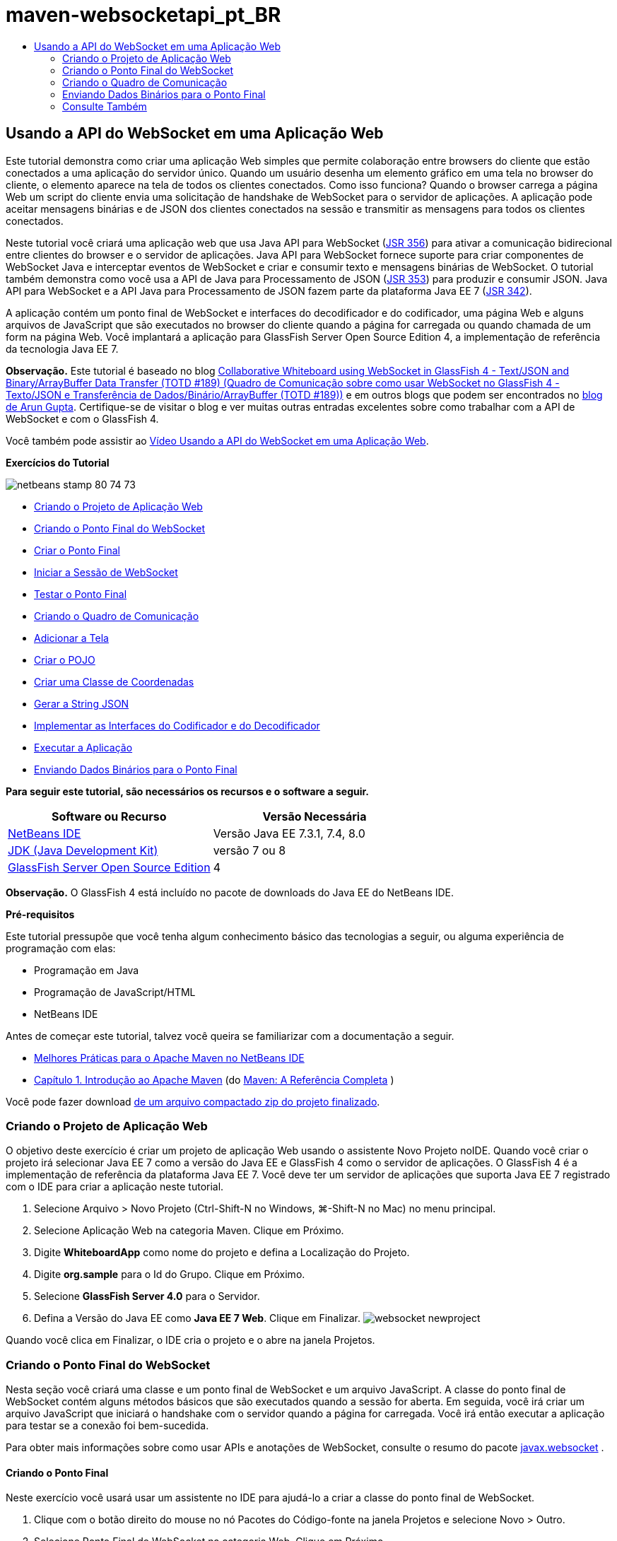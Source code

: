 // 
//     Licensed to the Apache Software Foundation (ASF) under one
//     or more contributor license agreements.  See the NOTICE file
//     distributed with this work for additional information
//     regarding copyright ownership.  The ASF licenses this file
//     to you under the Apache License, Version 2.0 (the
//     "License"); you may not use this file except in compliance
//     with the License.  You may obtain a copy of the License at
// 
//       http://www.apache.org/licenses/LICENSE-2.0
// 
//     Unless required by applicable law or agreed to in writing,
//     software distributed under the License is distributed on an
//     "AS IS" BASIS, WITHOUT WARRANTIES OR CONDITIONS OF ANY
//     KIND, either express or implied.  See the License for the
//     specific language governing permissions and limitations
//     under the License.
//

= maven-websocketapi_pt_BR
:jbake-type: page
:jbake-tags: old-site, needs-review
:jbake-status: published
:keywords: Apache NetBeans  maven-websocketapi_pt_BR
:description: Apache NetBeans  maven-websocketapi_pt_BR
:toc: left
:toc-title:

== Usando a API do WebSocket em uma Aplicação Web

Este tutorial demonstra como criar uma aplicação Web simples que permite colaboração entre browsers do cliente que estão conectados a uma aplicação do servidor único. Quando um usuário desenha um elemento gráfico em uma tela no browser do cliente, o elemento aparece na tela de todos os clientes conectados. Como isso funciona? Quando o browser carrega a página Web um script do cliente envia uma solicitação de handshake de WebSocket para o servidor de aplicações. A aplicação pode aceitar mensagens binárias e de JSON dos clientes conectados na sessão e transmitir as mensagens para todos os clientes conectados.

Neste tutorial você criará uma aplicação web que usa Java API para WebSocket (link:http://www.jcp.org/en/jsr/detail?id=356[JSR 356]) para ativar a comunicação bidirecional entre clientes do browser e o servidor de aplicações. Java API para WebSocket fornece suporte para criar componentes de WebSocket Java e interceptar eventos de WebSocket e criar e consumir texto e mensagens binárias de WebSocket. O tutorial também demonstra como você usa a API de Java para Processamento de JSON (link:http://jcp.org/en/jsr/detail?id=353[JSR 353]) para produzir e consumir JSON. Java API para WebSocket e a API Java para Processamento de JSON fazem parte da plataforma Java EE 7 (link:http://jcp.org/en/jsr/detail?id=342[JSR 342]).

A aplicação contém um ponto final de WebSocket e interfaces do decodificador e do codificador, uma página Web e alguns arquivos de JavaScript que são executados no browser do cliente quando a página for carregada ou quando chamada de um form na página Web. Você implantará a aplicação para GlassFish Server Open Source Edition 4, a implementação de referência da tecnologia Java EE 7.

*Observação.* Este tutorial é baseado no blog link:https://blogs.oracle.com/arungupta/entry/collaborative_whiteboard_using_websocket_in[Collaborative Whiteboard using WebSocket in GlassFish 4 - Text/JSON and Binary/ArrayBuffer Data Transfer (TOTD #189) (Quadro de Comunicação sobre como usar WebSocket no GlassFish 4 - Texto/JSON e Transferência de Dados/Binário/ArrayBuffer (TOTD #189))] e em outros blogs que podem ser encontrados no link:http://blog.arungupta.me/[blog de Arun Gupta]. Certifique-se de visitar o blog e ver muitas outras entradas excelentes sobre como trabalhar com a API de WebSocket e com o GlassFish 4.

Você também pode assistir ao link:maven-websocketapi-screencast.html[Vídeo Usando a API do WebSocket em uma Aplicação Web].

*Exercícios do Tutorial*

image:netbeans-stamp-80-74-73.png[title="O conteúdo desta página se aplica ao NetBeans IDE 7.3, 7.4 e 8.0"]

* link:#Exercise_1[Criando o Projeto de Aplicação Web]
* link:#createendpoint[Criando o Ponto Final do WebSocket]
* link:#createendpoint1[Criar o Ponto Final]
* link:#createendpoint2[Iniciar a Sessão de WebSocket]
* link:#createendpoint3[Testar o Ponto Final]
* link:#createwhiteboard[Criando o Quadro de Comunicação]
* link:#createwhiteboard1[Adicionar a Tela]
* link:#createwhiteboard2[Criar o POJO]
* link:#createwhiteboard3[Criar uma Classe de Coordenadas]
* link:#createwhiteboard6[Gerar a String JSON]
* link:#createwhiteboard4[Implementar as Interfaces do Codificador e do Decodificador]
* link:#createwhiteboard5[Executar a Aplicação]
* link:#sendbinary[Enviando Dados Binários para o Ponto Final]

*Para seguir este tutorial, são necessários os recursos e o software a seguir.*

|===
|Software ou Recurso |Versão Necessária 

|link:https://netbeans.org/downloads/index.html[NetBeans IDE] |Versão Java EE 7.3.1, 7.4, 8.0 

|link:http://www.oracle.com/technetwork/java/javase/downloads/index.html[JDK (Java Development Kit)] |versão 7 ou 8 

|link:https://glassfish.java.net/[GlassFish Server Open Source Edition] |4 
|===

*Observação.* O GlassFish 4 está incluído no pacote de downloads do Java EE do NetBeans IDE.

*Pré-requisitos*

Este tutorial pressupõe que você tenha algum conhecimento básico das tecnologias a seguir, ou alguma experiência de programação com elas:

* Programação em Java
* Programação de JavaScript/HTML
* NetBeans IDE

Antes de começar este tutorial, talvez você queira se familiarizar com a documentação a seguir.

* link:http://wiki.netbeans.org/MavenBestPractices[Melhores Práticas para o Apache Maven no NetBeans IDE]
* link:http://books.sonatype.com/mvnref-book/reference/introduction.html[Capítulo 1. Introdução ao Apache Maven] (do link:http://books.sonatype.com/mvnref-book/reference/index.html[Maven: A Referência Completa] )

Você pode fazer download link:https://netbeans.org/projects/samples/downloads/download/Samples/JavaEE/WhiteboardApp.zip[de um arquivo compactado zip do projeto finalizado].

=== Criando o Projeto de Aplicação Web

O objetivo deste exercício é criar um projeto de aplicação Web usando o assistente Novo Projeto noIDE. Quando você criar o projeto irá selecionar Java EE 7 como a versão do Java EE e GlassFish 4 como o servidor de aplicações. O GlassFish 4 é a implementação de referência da plataforma Java EE 7. Você deve ter um servidor de aplicações que suporta Java EE 7 registrado com o IDE para criar a aplicação neste tutorial.

1. Selecione Arquivo > Novo Projeto (Ctrl-Shift-N no Windows, ⌘-Shift-N no Mac) no menu principal.
2. Selecione Aplicação Web na categoria Maven. Clique em Próximo.
3. Digite *WhiteboardApp* como nome do projeto e defina a Localização do Projeto.
4. Digite *org.sample* para o Id do Grupo. Clique em Próximo.
5. Selecione *GlassFish Server 4.0* para o Servidor.
6. Defina a Versão do Java EE como *Java EE 7 Web*. Clique em Finalizar.
image:websocket-newproject.png[title="Versões de servidor e Java EE no assistente de Novo Projeto"]

Quando você clica em Finalizar, o IDE cria o projeto e o abre na janela Projetos.

=== Criando o Ponto Final do WebSocket

Nesta seção você criará uma classe e um ponto final de WebSocket e um arquivo JavaScript. A classe do ponto final de WebSocket contém alguns métodos básicos que são executados quando a sessão for aberta. Em seguida, você irá criar um arquivo JavaScript que iniciará o handshake com o servidor quando a página for carregada. Você irá então executar a aplicação para testar se a conexão foi bem-sucedida.

Para obter mais informações sobre como usar APIs e anotações de WebSocket, consulte o resumo do pacote link:https://javaee-spec.java.net/nonav/javadocs/javax/websocket/package-summary.html[javax.websocket] .

==== Criando o Ponto Final

Neste exercício você usará usar um assistente no IDE para ajudá-lo a criar a classe do ponto final de WebSocket.

1. Clique com o botão direito do mouse no nó Pacotes do Código-fonte na janela Projetos e selecione Novo > Outro.
2. Selecione Ponto Final de WebSocket na categoria Web. Clique em Próximo.
3. Digite *MyWhiteboard* como o Nome da Classe.
4. Selecione `org.sample.whiteboardapp` na lista drop-down Pacote.
5. Digite */whiteboardendpoint* como o URI de WebSocket. Clique em Finalizar.
image:websocket-newendpoint.png[title="Ponto Final de WebSocket no assistente Novo Arquivo"]

Quando você clica em Finalizar, o IDE gera a classe Ponto Final do WebSocket e abre a classe no editor de código-fonte. No editor, você pode ver que o IDE gerou algumas anotações que são parte da API do WebSocket. A classe é anotada com `link:https://javaee-spec.java.net/nonav/javadocs/javax/websocket/server/ServerEndpoint.html[@ServerEndpoint]` para identificar a classe como um ponto final e o URI do WebSocket é especificado como um parâmetro da anotação. O IDE também gerou um método `onMessage` default que é anotado com `link:https://javaee-spec.java.net/nonav/javadocs/javax/websocket/OnMessage.html[@onmessage]`. Um método anotado com `@onmessage` é chamado cada vez que o cliente recebe uma mensagem de WebSocket.

[source,java]
----

@ServerEndpoint("/whiteboardendpoint")
public class MyWhiteboard {

    @OnMessage
    public String onMessage(String message) {
        return null;
    }
    
}
----
6. Adicione os campos a seguir (em *negrito*) à classe.
[source,java]
----

@ServerEndpoint("/whiteboardendpoint")
public class MyWhiteboard {
    *private static Set<Session> peers = Collections.synchronizedSet(new HashSet<Session>());*

    @OnMessage
    public String onMessage(String message) {
        return null;
    }
}
----
7. Adicione os seguintes métodos `onOpen` e `onClose`.
[source,java]
----

    @OnOpen
    public void onOpen (Session peer) {
        peers.add(peer);
    }

    @OnClose
    public void onClose (Session peer) {
        peers.remove(peer);
    }
----

Você pode ver que os métodos `onOpen` e `onClose` são anotados com as anotações da API de WebSocket `link:https://javaee-spec.java.net/nonav/javadocs/javax/websocket/OnOpen.html[@OnOpen]` e `link:https://javaee-spec.java.net/nonav/javadocs/javax/websocket/OnClose.html[@OnClose]`. Um método anotado com `@OnOpen` é chamado quando a sessão de web socket é aberta. Neste exemplo, o método `onOpen` anotado adiciona o cliente do browser ao grupo de colegas da sessão atual e o método `onClose` remove o browser do grupo.

Use as dicas e a funcionalidade autocompletar código no editor de código-fonte para ajudá-lo a gerar os métodos. Clique no glifo de dicas na margem esquerda próxima à declaração de classe (ou coloque o cursor na declaração de classe e clique em Alt-Enter) e selecione o método no menu pop-up. A funcionalidade autocompletar código pode ajudá-lo a codificar o método.

image:websocket-endpoint-hint.png[title="Dica do Código no Editor de Código-fonte"]
8. Clique com o botão direito do mouse no editor e selecione Corrigir Importações (Alt-Shift-I; ⌘-Shift-I no Mac). Salve as alterações.

Você verá que as instruções de importação das classes no `javax.websocket` foram adicionadas ao arquivo.

O ponto final agora foi criado. Agora você precisará criar um arquivo JavaScript para iniciar a sessão WebSocket.

==== Iniciar a Sessão de WebSocket

Neste exercício você criará um arquivo JavaScript que iniciará uma sessão de WebSocket. O cliente do browser junta-se a uma sessão por meio de um 'handshake' HTTP com o servidor em TCP. No arquivo JavaScript você especificará o nome do `wsURI` do ponto final e declarará o WebSocket. O esquema do URI `wsURI` faz parte do protocolo de WebSocket e especifica o caminho para o ponto final da aplicação.

1. Clique com o botão direito do mouse no nó do projeto na janela Projetos e escolha Novo > Outro.
2. Selecione o Arquivo JavaScript na categoria Web do assistente Novo Arquivo. Clique em Próximo.
3. Digite *websocket* para o Nome do Arquivo JavaScript. Clique em Finalizar.
4. Adicione o seguinte ao arquivo JavaScript.
[source,xml]
----

var wsUri = "ws://" + document.location.host + document.location.pathname + "whiteboardendpoint";
var websocket = new WebSocket(wsUri);

websocket.onerror = function(evt) { onError(evt) };

function onError(evt) {
    writeToScreen('<span style="color: red;">ERROR:</span> ' + evt.data);
}
----

Este script iniciará o handshake da sessão com o servidor quando `websocket.js` for carregado pelo browser.

5. Abra `index.html` e adicione o seguinte código (em *negrito*) na parte inferior do arquivo para carregar `websocket.js` quando a página terminar de carregar.
[source,xml]
----

<body>
    *<h1>Collaborative Whiteboard App</h1>
        
    <script type="text/javascript" src="websocket.js"></script>*
</body>
----

Agora você pode testar se o ponto final do WebSocket está trabalhando e se a sessão foi iniciada e o cliente adicionado à sessão.

==== Testando o Ponto Final

Neste exercício você adicionará alguns métodos simples ao arquivo JavaScript para imprimir o `wsURI` na janela do browser quando o browser for conectado ao ponto final.

1. Adicione a seguinte tag `<div>` (em *negrito*) para `index.html`
[source,xml]
----

<h1>Collaborative Whiteboard App</h1>
        
*<div id="output"></div>*
<script type="text/javascript" src="websocket.js"></script>
----
2. Adicione a seguinte declaração e métodos ao `websocket.js`. Salve as alterações.
[source,java]
----

// For testing purposes
var output = document.getElementById("output");
websocket.onopen = function(evt) { onOpen(evt) };

function writeToScreen(message) {
    output.innerHTML += message + "<br>";
}

function onOpen() {
    writeToScreen("Connected to " + wsUri);
}
// End test functions
----

Quando a página carregar as funções de JavaScript imprimirá a mensagem que o browser está conectado ao ponto final. Você pode deletar as funções depois que confirmar se o ponto final está executando corretamente.

3. Clique com o botão direito do mouse na janela Projetos e selecione Executar.

Quando você executar a aplicação, o IDE iniciará o GlassFish server e construirá e implantará a aplicação. A página de índice será aberta no seu browser e você verá a seguinte mensagem na janela do browser.

image:websocket-browser1.png[title="Conectado à mensagem do ponto final na janela do browser"]

Na janela do browser você pode ver o seguinte ponto final no qual as mensagens serão aceitas: `http://localhost:8080/WhiteboardApp/whiteboardendpoint`

=== Criando o Quadro de Comunicação

Nesta seção você criará as classes e os arquivos JavaScript para enviar e receber mensagens de texto de JSON. Você também adicionará um elemento link:http://www.whatwg.org/specs/web-apps/current-work/multipage/the-canvas-element.html[Tela HTML5] para exibição de conteúdo e `<form>` HTML com botões de rádio que permitem que você especifique o formato e cor do pincel.

==== Adicionar a Tela à Página Web

Neste exercício você adicionar um elemento `canvas` e um elemento `form` à página do índice default. As caixas de seleção no form determinam as propriedades do pincel da tela.

1. Abra `index.html` no editor de código-fonte.
2. Delete a tag `<div>` que você adicionou para testar o ponto final e adicione os seguintes elementos `<table>` e `<form>` (em *bold*) após abrir a tag do corpo.
[source,xml]
----

<h1>Collaborative Whiteboard App</h1>
        
    *<table>
        <tr>
            <td>
            </td>
            <td>
                <form name="inputForm">
                    

                </form>
            </td>
        </tr>
    </table>*
    <script type="text/javascript" src="websocket.js"></script>
    </body>
----
3. Adicione o seguinte código (em *negrito*) ao elemento canvas.
[source,xml]
----

        <table>
            <tr>
                <td>
                    *<canvas id="myCanvas" width="150" height="150" style="border:1px solid #000000;"></canvas>*
                </td>
----
4. Adicione a seguinte `<table>` para adicionar os botões de rádio para selecionar a cor e o formato. Salve as alterações.
[source,xml]
----

        <table>
            <tr>
                <td>
                    <canvas id="myCanvas" width="150" height="150" style="border:1px solid #000000;"></canvas>
                </td>
                <td>
                    <form name="inputForm">
                        *<table>

                            <tr>
                                <th>Color</th>
                                <td><input type="radio" name="color" value="#FF0000" checked="true">Red</td>
                                <td><input type="radio" name="color" value="#0000FF">Blue</td>
                                <td><input type="radio" name="color" value="#FF9900">Orange</td>
                                <td><input type="radio" name="color" value="#33CC33">Green</td>
                            </tr>

                            <tr>
                                <th>Shape</th>
                                <td><input type="radio" name="shape" value="square" checked="true">Square</td>
                                <td><input type="radio" name="shape" value="circle">Circle</td>
                                <td> </td>
                                <td> </td>
                            </tr>

                        </table>*
                    </form>
----

O formato, cor e coordenadas de qualquer figura desenhada na tela serão convertidos em uma string em uma estrutura JSON e enviadas como uma mensagem ao ponto final de WebSocket.

==== Criando o POJO

Neste exercício você criará um POJO simples.

1. Clique com o botão direito do mouse no nó do projeto e selecione Novo > Classe Java.
2. Digite *Figura* como o Nome da Classe e escolha `org.sample.whiteboardapp` na lista drop-down Pacote. Clique em Finalizar.
3. No editor de origem, adicione o seguinte (em *negrito*):
[source,java]
----

public class Figure {
    *private JsonObject json;*
}
----

Quando você adicionar o código será solicitado que adicione uma instrução de importação para `javax.json.jsonobject`. Se não for solicitado, digite Alt-Enter.

Para obter mais informações sobre `javax.json.JsonObject`, consulte Java API para Processamento de JSON (link:http://jcp.org/en/jsr/detail?id=353[JSR 353]), que faz parte da Especificação Java EE 7.

4. Criar um getter e setter para `json`.

Você pode selecionar getter e setter no menu pop-up Inserir Código (Alt-Ins no Windows; Ctrl-I no Mac) para abrir a caixa de diálogo Gerar Getters e Setter. Se preferir, você pode escolher Origem > Inserir Código no menu principal.

image:websocket-generategetter.png[title="Caixa de diálogo Gerar Getter e Setter"]
5. Adicione um construtor para `json`.
[source,java]
----

    public Figure(JsonObject json) {
        this.json = json;
    }
----

Você pode escolher Construtor no menu pop-up Inserir Código (Ctrl-I).

image:websocket-generateconstructor.png[title="Menu pop-up Gerar Construtor"]
6. Adicione o método `toString` a seguir:
[source,java]
----

    @Override
    public String toString() {
        StringWriter writer = new StringWriter();
        Json.createWriter(writer).write(json);
        return writer.toString();
    }
----
7. Clique com o botão direito do mouse no editor e selecione Corrigir Importações (Alt-Shift-I; ⌘-Shift-I no Mac). Salve as alterações.

==== Criar uma Classe de Coordenadas

Agora você cria uma classe para as coordenadas das figuras que são pintadas na tela.

1. Clique com o botão direito do mouse no nó do projeto e selecione Novo > Classe Java.
2. No assistente Nova Classe Java, digite *Coordinadas* como o Nome da Classe e selecione `org.sample.whiteboardapp` na lista drop-down Pacote. Clique em Finalizar.
3. No editor de Código-fonte, adicione o seguinte código. Salve as alterações.
[source,java]
----

    private float x;
    private float y;

    public Coordinates() {
    }

    public Coordinates(float x, float y) {
        this.x = x;
        this.y = y;
    }

    public float getX() {
        return x;
    }

    public void setX(float x) {
        this.x = x;
    }

    public float getY() {
        return y;
    }

    public void setY(float y) {
        this.y = y;
    }
                
----

A classe só contém campos para as coordenadas `x` e `y` e alguns getters e setters.

==== Gerar a String JSON

Neste exercício você criará um arquivo JavaScript que coloca os detalhes da figura que é desenhada no elemento `canvas` para uma estrutura JSON que é enviada para o ponto final do websocket.

1. Clique com o botão direito no nó e escolha Novo > Arquivo JavaScript para abrir o assistente Novo Arquivo JavaScript.
2. Digite *quadro de comunicações* para Nome do Arquivo. Clique em Finalizar.

Quando você clica em Finalizar, o IDE cria o arquivo JavaScript vazio e o abre no editor. Você pode ver o novo arquivo no nó Páginas Web, na janela Projetos.

3. Adicione o seguinte código para iniciar a tela e adicionar um listener de evento.
[source,java]
----

var canvas = document.getElementById("myCanvas");
var context = canvas.getContext("2d");
canvas.addEventListener("click", defineImage, false);
----

Você pode ver que o método `defineImage` é chamado quando o usuário clica no elemento `canvas`.

4. Adicione os seguintes métodos `getCurrentPos`, `defineImage` e `drawImageText` para construir a estrutura JSON e enviá-la ao ponto final (`sendText(json)`).
[source,java]
----

function getCurrentPos(evt) {
    var rect = canvas.getBoundingClientRect();
    return {
        x: evt.clientX - rect.left,
        y: evt.clientY - rect.top
    };
}
            
function defineImage(evt) {
    var currentPos = getCurrentPos(evt);
    
    for (i = 0; i < document.inputForm.color.length; i++) {
        if (document.inputForm.color[i].checked) {
            var color = document.inputForm.color[i];
            break;
        }
    }
            
    for (i = 0; i < document.inputForm.shape.length; i++) {
        if (document.inputForm.shape[i].checked) {
            var shape = document.inputForm.shape[i];
            break;
        }
    }
    
    var json = JSON.stringify({
        "shape": shape.value,
        "color": color.value,
        "coords": {
            "x": currentPos.x,
            "y": currentPos.y
        }
    });
    drawImageText(json);
        sendText(json);
}

function drawImageText(image) {
    console.log("drawImageText");
    var json = JSON.parse(image);
    context.fillStyle = json.color;
    switch (json.shape) {
    case "circle":
        context.beginPath();
        context.arc(json.coords.x, json.coords.y, 5, 0, 2 * Math.PI, false);
        context.fill();
        break;
    case "square":
    default:
        context.fillRect(json.coords.x, json.coords.y, 10, 10);
        break;
    }
}
----

A estrutura JSON que é enviada será semelhante à seguinte:

[source,java]
----

{
 "shape": "square",
 "color": "#FF0000",
 "coords": {
 "x": 31.59999942779541,
 "y": 49.91999053955078
 }
} 
----

Agora você precisa adicionar um método `sendText(json)` para enviar uma string JSON usando `websocket.send()`.

5. Abra `websocket.js` no editor e adicione os seguintes métodos para enviar JSON ao ponto final e para desenhar a imagem quando uma mensagem for recebida do ponto final.
[source,java]
----

websocket.onmessage = function(evt) { onMessage(evt) };

function sendText(json) {
    console.log("sending text: " + json);
    websocket.send(json);
}
                
function onMessage(evt) {
    console.log("received: " + evt.data);
    drawImageText(evt.data);
}
----

*Observação.* Você pode deletar o código adicionado ao `websocket.js` para testar o ponto final.

6. Adicione a seguinte linha (em *negrito*) na parte inferior de `index.html` para carregar o `whiteboard.js`.
[source,xml]
----

        </table>
    <script type="text/javascript" src="websocket.js"></script>
    *<script type="text/javascript" src="whiteboard.js"></script>*
<body>
                
----

==== Implementar as Interfaces do Codificador e do Decodificador

Neste exercício você cria classes para implementar interfaces do decodificador e do codificador para decodificar mensagens do web socket (JSON) para a classe POJO `Figura` e para codificar a`Figura` como uma string JSON para enviar ao ponto final.

Para obter mais detalhes, consulte a seção sobre tipos de mensagem e codificadores e decodificadores no artito técnico link:http://www.oracle.com/technetwork/articles/java/jsr356-1937161.html[JSR 356, Java API para WebSocket].

1. Clique com o botão direito do mouse no nó do projeto e selecione Novo > Classe Java.
2. Digite *FigureEncoder* como o Nome da Classe e escolha `org.sample.whiteboardapp` na lista drop-down Pacote. Clique em Finalizar.
3. No editor de código-fonte, implemente a interface Codificador do WebSocket adicionando o seguinte código (em *negrito*):
[source,java]
----

            
public class FigureEncoder *implements Encoder.Text<Figure>* {
    
}
----
4. Adicione uma instrução de importação para `javax.websocket.Encoder` e implemente os métodos abstratos.

Coloque o cursor na declaração de classe e digite Alt-Enter e selecione *Implementar todos os métodos abstratos* no menu pop-up.

5. Modifique os métodos abstratos gerados fazendo as seguintes alterações (em *negrito*). Salve as alterações.
[source,java]
----

    @Override
    public String encode(Figure *figure*) throws EncodeException {
        *return figure.getJson().toString();*
    }

    @Override
    public void init(EndpointConfig ec) {
        *System.out.println("init");*
    }

    @Override
    public void destroy() {
        *System.out.println("destroy");*
    }
----
6. Clique com o botão direito do mouse no nó do projeto e selecione Novo > Classe Java.
7. Digite *FigureEncoder* como o Nome da Classe e escolha `org.sample.whiteboardapp` na lista drop-down Pacote. Clique em Finalizar.
8. No editor de código-fonte, implemente a interface Decodificador do WebSocket adicionando o seguinte código (em *negrito*):
[source,java]
----

            
public class FigureDecoder *implements Decoder.Text<Figure>* {
    
}
----
9. Adicione uma instrução de importação para `javax.websocket.Decoder` e implemente os métodos abstratos.
10. Faça as seguintes alterações (em *negrito*) para os métodos abstratos gerados.
[source,java]
----

    @Override
    public Figure decode(String *string*) throws DecodeException {
        *JsonObject jsonObject = Json.createReader(new StringReader(string)).readObject();
        return  new Figure(jsonObject);*
    }

    @Override
    public boolean willDecode(String *string*) {
        *try {
            Json.createReader(new StringReader(string)).readObject();
            return true;
        } catch (JsonException ex) {
            ex.printStackTrace();
            return false;
        }*
    
    }

    @Override
    public void init(EndpointConfig ec) {
        *System.out.println("init");*
    }

    @Override
    public void destroy() {
        *System.out.println("destroy");*
    }
----
11. Corrija as importações e salve as alterações.

Agora você precisa modificar `MyWhiteboard.java` para especificar o codificador e o decodificador.

==== Executando a Aplicação

Agora você está quase pronto para executar a aplicação. Neste exercício você modifica a classe do ponto final do WebSocket para especificar o codificador e o decodificador para a string JSON e adicionar um método para enviar a string JSON aos clientes conectados quando uma mensagem for recebida.

1. Abra `MyWhiteboard.java` no editor.
2. Modifique a anotação `@ServerEndpoint` para especificar o codificador e o decodificador do ponto final. Observe que você precisa especificar explicitamente o parâmetro `valor` para o nome do ponto final.
[source,java]
----

@ServerEndpoint(*value=*"/whiteboardendpoint"*, encoders = {FigureEncoder.class}, decoders = {FigureDecoder.class}*)
        
----
3. Delete o método `onMessage` que foi gerado por default.
4. Adicione o seguinte método `broadcastFigure` e anote o método com `@OnMessage`.
[source,java]
----

    @OnMessage
    public void broadcastFigure(Figure figure, Session session) throws IOException, EncodeException {
        System.out.println("broadcastFigure: " + figure);
        for (Session peer : peers) {
            if (!peer.equals(session)) {
                peer.getBasicRemote().sendObject(figure);
            }
        }
    }
----
5. Clique com o botão direito do mouse no editor e selecione Corrigir Importações (Alt-Shift-I; ⌘-Shift-I no Mac). Salve as alterações.
6. Clique com o botão direito do mouse na janela Projetos e selecione Executar.

Quando você clicar em Executar, o IDE abre uma janela do browser para link:http://localhost:8080/WhiteboardApp/[http://localhost:8080/WhiteboardApp/].

*Observação.* Talvez você precise cancelar a implantação da aplicação anterior do servidor de aplicações ou forçar a recarga da página no browser.

Se você exibir as mensagens do browser poderá ver que uma string é enviada por meio de JSON para o ponto final, cada vez que você clicar na tela.

image:websocket-onebrowser.png[title="Canvas com figuras no browser e JSON exibido na console web"]

Se você abrir outro browser para `http://localhost:8080/WhiteboardApp/` você verá que cada vez que você clicar na tela em um browser, o novo círculo ou quadrado é reproduzido na tela de outro browser.

image:websocket-twobrowsers.png[title="Dois browsers enviando JSON por meio do ponto final"]

=== Enviando Dados Binários para o Ponto Final

A aplicação agora pode processar e enviar uma string por meio de JSON para o ponto final e a string é, em seguida, enviada para os clientes conectados. Nesta seção você modificará os arquivos JavaScript para enviar e receber dados binários.

Para enviar os dados binários para o ponto final, é necessário definir a propriedade `binaryType` do WebSocket para `arraybuffer`. Isso garante que quaisquer transferências binárias que usam o WebSocket são feitas usando `ArrayBuffer`. A conversão de dados binários é executada pelo método `defineImageBinary` em `whiteboard.js`.

1. Abra `websocket.js` e adicione o seguinte código para definir a propriedade `binaryType` de WebSocket para `arraybuffer`.
[source,java]
----

websocket.binaryType = "arraybuffer";
----
2. Adicione o seguinte método para enviar dados binários para o ponto final.
[source,java]
----

function sendBinary(bytes) {
    console.log("sending binary: " + Object.prototype.toString.call(bytes));
    websocket.send(bytes);
}
----
3. Modifique o método `onMessage` para adicionar o seguinte código (em *negrito*) para selecionar o método para atualizar a tela, de acordo com o tipo de dados na mensagem de entrada.
[source,java]
----

function onMessage(evt) {
    console.log("received: " + evt.data);
    *if (typeof evt.data == "string") {*
        drawImageText(evt.data);
    *} else {
        drawImageBinary(evt.data);
    }*
}
----

O método `drawImageBinary` é chamado se uma mensagem com dados binários for recebida.

4. Abra `whiteboard.js` e adicione os seguintes métodos. O método `drawImageBinary` é chamado para atualizar a tela após fazer parse dos dados binários de entrada. O método `defineImageBinary` é usado para preparar um snapshot da tela como dados binários.
[source,java]
----

function drawImageBinary(blob) {
    var bytes = new Uint8Array(blob);
//    console.log('drawImageBinary (bytes.length): ' + bytes.length);
    
    var imageData = context.createImageData(canvas.width, canvas.height);
    
    for (var i=8; i<imageData.data.length; i++) {
        imageData.data[i] = bytes[i];
    }
    context.putImageData(imageData, 0, 0);
    
    var img = document.createElement('img');
    img.height = canvas.height;
    img.width = canvas.width;
    img.src = canvas.toDataURL();
}
                    
function defineImageBinary() {
    var image = context.getImageData(0, 0, canvas.width, canvas.height);
    var buffer = new ArrayBuffer(image.data.length);
    var bytes = new Uint8Array(buffer);
    for (var i=0; i<bytes.length; i++) {
        bytes[i] = image.data[i];
    }
    sendBinary(buffer);
}
----

Agora você precisa adicionar uma forma de chamar `defineImageBinary` quando quiser gerar dados como o tipo `ArrayBuffer` e enviá-los ao ponto final.

5. Abra `index.html` e modifique o elemento `<table>` para adicionar a seguinte linha à tabela do form.
[source,xml]
----

<tr>
    <th> </th>
    <td><input type="submit" value="Send Snapshot" onclick="defineImageBinary(); return false;"></td>
    <td> </td>
    <td> </td>
    <td> </td>
</tr>
                
----

A nova linha contém um botão Enviar Snapshot para enviar um snapshot binário da tela para os colegas conectados. O método `defineImageBinary` em `whiteboard.js` será chamado quando o botão for clicado.

6. Abra `MyWhiteboard.java` e adicione o seguinte método que enviará os dados binários aos colegas quando o ponto final receber uma mensagem com dados binários.
[source,java]
----

@OnMessage
public void broadcastSnapshot(ByteBuffer data, Session session) throws IOException {
    System.out.println("broadcastBinary: " + data);
    for (Session peer : peers) {
        if (!peer.equals(session)) {
            peer.getBasicRemote().sendBinary(data);
        }
    }
}
----

*Observação.* Será necessário adicionar uma instrução de importação em `java.nio.ByteBuffer`.

Você pode modificar a aplicação para permitir que o usuário interrompa o envio de dados ao ponto final. Por default, todos os colegas são conectados assim que abrem a página e os dados são enviados do browser para todos os colegas conectados. Você pode adicionar uma condicional simples, de forma que os dados não sejam enviados ao ponto final, a menos que a opção seja selecionada. Isso não afeta o recebimento de dados. Os dados ainda são recebidos do ponto final.

1. Modifique o método `defineImage` em `whiteboard.js` para adicionar o seguinte código (em *negrito*).
[source,java]
----

        drawImageText(json);
*    if (document.getElementById("instant").checked) {*
        sendText(json);
*    }*
}
----

O código condicional que você verifica se o elemento com o id for `verificado`

2. Abra `index.html` e modifique o elemento `<table>` para adicionar uma caixa de seleção ao form.
[source,xml]
----

<tr>
    <th> </th>
    <td><input type="submit" value="Send Snapshot" onclick="defineImageBinary(); return false;"></td>
    <td>*<input type="checkbox" id="instant" value="Online" checked="true">Online*</td>
    <td> </td>
    <td> </td>
</tr>
                
----

Os dados não são enviados quando a caixa de seleção On-line estiver desmarcada, mas o cliente ainda receberá dados do ponto final.

Se você adicionar o botão Enviar Snapshot e a caixa de seleção On-line e executar a aplicação novamente, você verá os novos elementos na página do índice. Se você abrir outro browser e desmarcar o botão On-line você poderá ver que a mensagem JSON não é enviada ao ponto final quando você clicar na tela.

image:websocket-onebrowser-binary.png[title="Console da web no browser exibindo a mensagem que os dados binários foram enviados"]

Se você clicar em Enviar Snapshot, os dados binários serão enviados para o ponto final e transmitidos para os clientes conectados.


link:/about/contact_form.html?to=3&subject=Feedback:%20Using%20the%20WebSocket%20API%20in%20a%20Web%20Application[Enviar Feedback neste Tutorial]


=== Consulte Também

Para obter mais informações sobre o uso do NetBeans IDE para desenvolver aplicações Java EE, consulte os seguintes recursos:

* Demonstração: link:maven-websocketapi-screencast.html[Usando a API do WebSocket em uma Aplicação Web]
* link:javaee-intro.html[Introdução à Tecnologia Java EE]
* link:javaee-gettingstarted.html[Conceitos Básicos sobre Aplicações do Java EE]
* link:../../trails/java-ee.html[Trilha de Aprendizado do Java EE e Java Web]

Para obter mais informações sobre o uso de Java EE, consulte o link:http://download.oracle.com/javaee/6/tutorial/doc/[Tutorial do Java EE].

Para enviar comentários e sugestões, obter suporte e se manter informado sobre os mais recentes desenvolvimentos das funcionalidades de desenvolvimento do Java EE do NetBeans IDE, link:../../../community/lists/top.html[inscreva-se na lista de correspondência de nbj2ee].


NOTE: This document was automatically converted to the AsciiDoc format on 2018-03-13, and needs to be reviewed.
